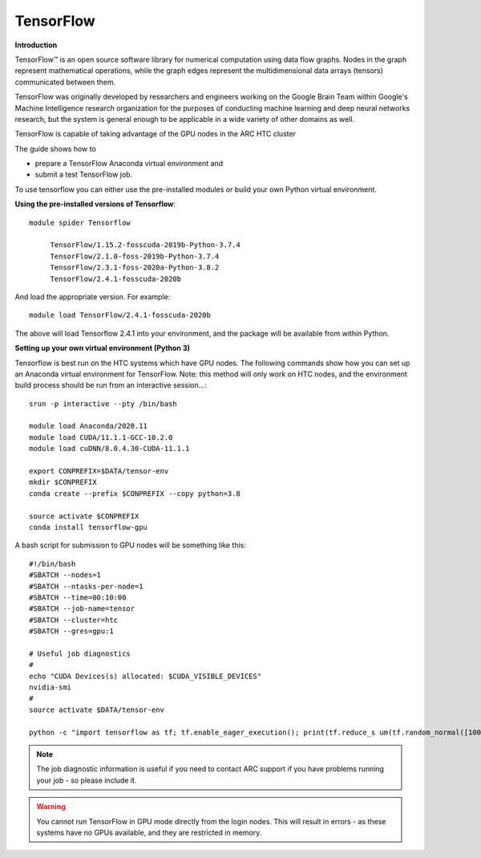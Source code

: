TensorFlow
----------

**Introduction**

TensorFlow™ is an open source software library for numerical computation using data flow graphs. Nodes in the graph represent mathematical operations, 
while the graph edges represent the multidimensional data arrays (tensors) communicated between them.

TensorFlow was originally developed by researchers and engineers working on the Google Brain Team within Google's Machine Intelligence research organization
for the purposes of conducting machine learning and deep neural networks research, but the system is general enough to be applicable in a wide variety of other
domains as well.

TensorFlow is capable of taking advantage of the GPU nodes in the ARC HTC cluster

The guide shows how to

- prepare a TensorFlow Anaconda virtual environment and
- submit a test TensorFlow job.

To use tensorflow you can either use the pre-installed modules or build your own Python virtual environment.

**Using the pre-installed versions of Tensorflow**:: 

   module spider Tensorflow 

        TensorFlow/1.15.2-fosscuda-2019b-Python-3.7.4
        TensorFlow/2.1.0-foss-2019b-Python-3.7.4
        TensorFlow/2.3.1-foss-2020a-Python-3.8.2
        TensorFlow/2.4.1-fosscuda-2020b

And load the appropriate version. For example:: 

        module load TensorFlow/2.4.1-fosscuda-2020b

The above will load Tensorflow 2.4.1 into your environment, and the package will be available from within Python.

**Setting up your own virtual environment (Python 3)**

Tensorflow is best run on the HTC systems which have GPU nodes. The following commands show how you can set up an Anaconda virtual environment
for TensorFlow. Note: this method will only work on HTC nodes, and the environment build process should be run from an interactive session...::

  srun -p interactive --pty /bin/bash

  module load Anaconda/2020.11
  module load CUDA/11.1.1-GCC-10.2.0
  module load cuDNN/8.0.4.30-CUDA-11.1.1

  export CONPREFIX=$DATA/tensor-env
  mkdir $CONPREFIX 
  conda create --prefix $CONPREFIX --copy python=3.8

  source activate $CONPREFIX
  conda install tensorflow-gpu
 

A bash script for submission to GPU nodes will be something like this::

  #!/bin/bash
  #SBATCH --nodes=1
  #SBATCH --ntasks-per-node=1
  #SBATCH --time=00:10:00
  #SBATCH --job-name=tensor
  #SBATCH --cluster=htc
  #SBATCH --gres=gpu:1

  # Useful job diagnostics
  #
  echo "CUDA Devices(s) allocated: $CUDA_VISIBLE_DEVICES"
  nvidia-smi
  #
  source activate $DATA/tensor-env

  python -c "import tensorflow as tf; tf.enable_eager_execution(); print(tf.reduce_s um(tf.random_normal([1000, 1000])))"

.. note::
    The job diagnostic information is useful if you need to contact ARC support if you have problems running your job - so please include it.

.. warning::
    You cannot run TensorFlow in GPU mode directly from the login nodes. This will result in errors - as these systems have no GPUs available, and they are restricted     in memory.
  
  
